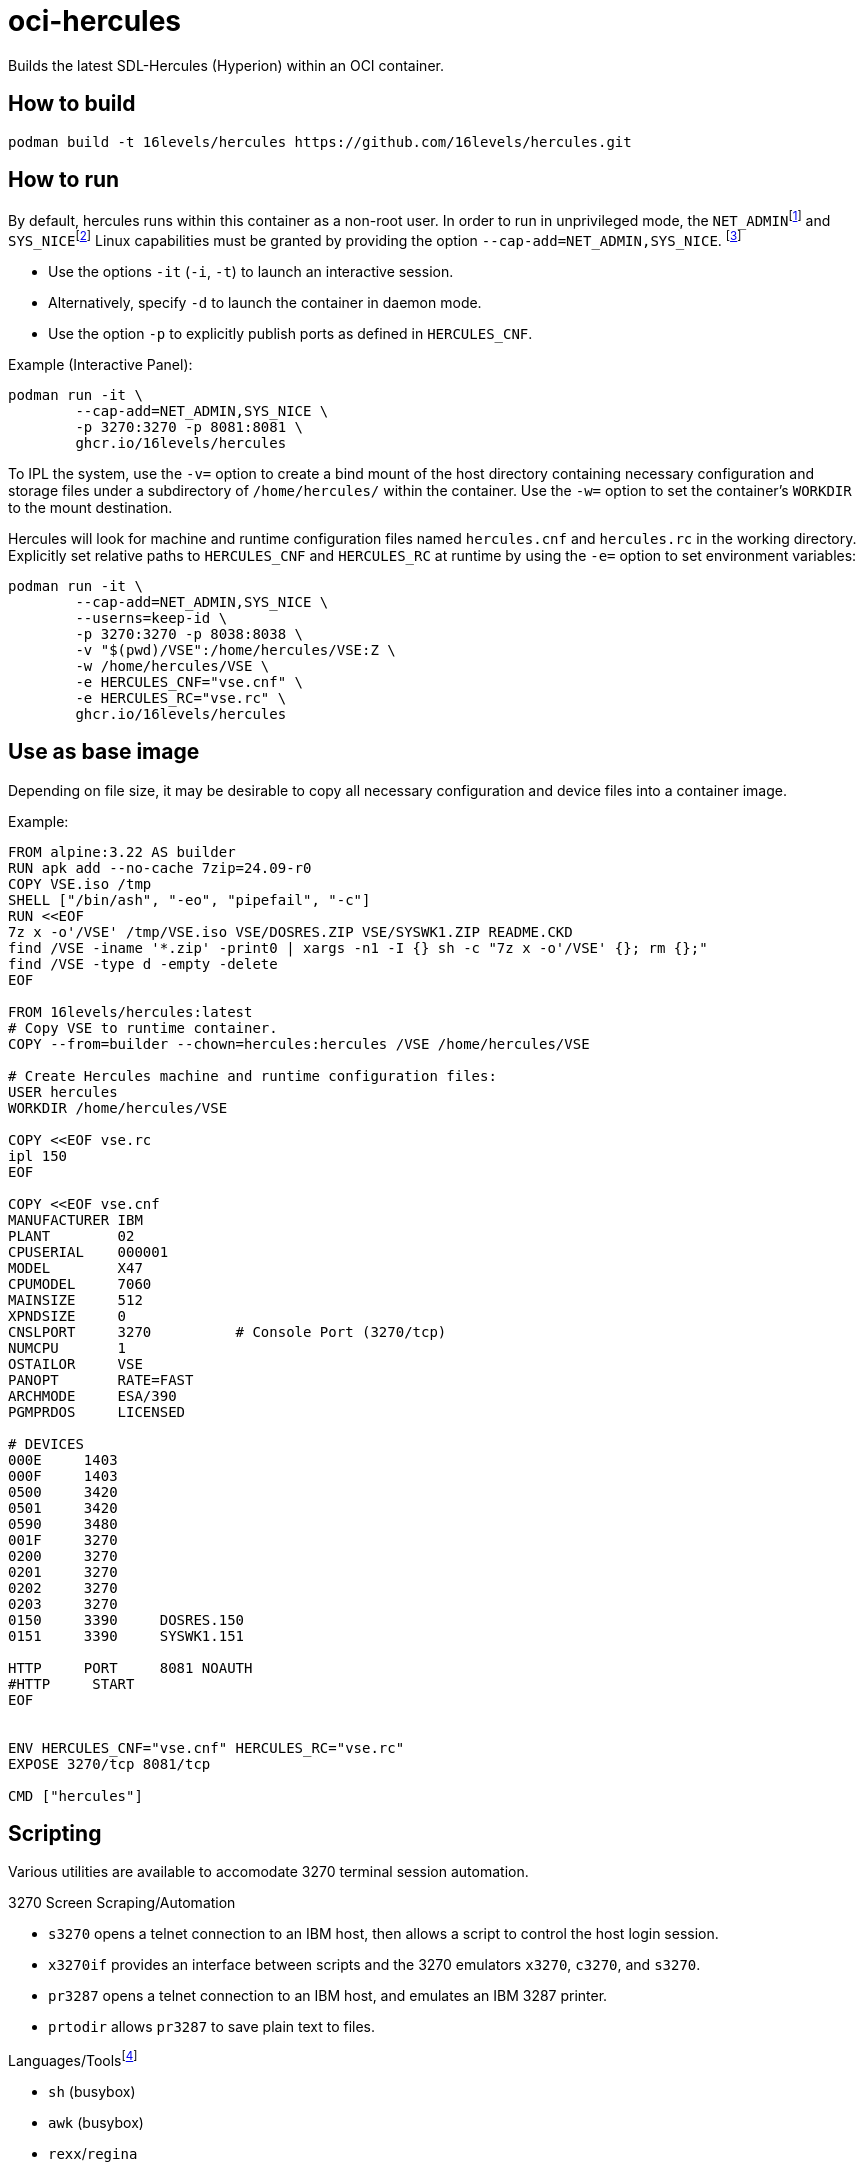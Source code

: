 :fn-net_admin: footnote:[Allows performing various network-related operations.]
:fn-sys_nice: footnote:[Allows raising process nice value (nice(2), setpriority(2)) and changing the nice value for arbitrary processes.]
:fn-cap: footnote:[See link:https://github.com/SDL-Hercules-390/hyperion/blob/master/readme/README.SETUID.md[Hercifc and Hercules as setuid root programs]]
:fn-languages: pass:c,q[footnote:[Additional languages, e.g., `bash`, `perl`, `python3`, `tcl`, can be added to the image with `apk add`.]]

# oci-hercules
Builds the latest SDL-Hercules (Hyperion) within an OCI container.

## How to build
[source, console]
----
podman build -t 16levels/hercules https://github.com/16levels/hercules.git
----

## How to run
By default, hercules runs within this container as a non-root user. In order to run in unprivileged mode, the `NET_ADMIN`{fn-net_admin} and `SYS_NICE`{fn-sys_nice} Linux capabilities must be granted by providing the option `--cap-add=NET_ADMIN,SYS_NICE`. {fn-cap}

- Use the options `-it` (`-i`, `-t`) to launch an interactive session. 
- Alternatively, specify `-d` to launch the container in daemon mode. 
- Use the option `-p` to explicitly publish ports as defined in `HERCULES_CNF`.

Example (Interactive Panel):
[source, console]
----
podman run -it \
        --cap-add=NET_ADMIN,SYS_NICE \
        -p 3270:3270 -p 8081:8081 \
        ghcr.io/16levels/hercules
----

To IPL the system, use the `-v=` option to create a bind mount of the host directory containing necessary configuration and storage files under a subdirectory of `/home/hercules/` within the container. Use the `-w=` option to set the container's `WORKDIR` to the mount destination.

Hercules will look for machine and runtime configuration files named `hercules.cnf` and `hercules.rc` in the working directory. Explicitly set relative paths to `HERCULES_CNF` and `HERCULES_RC` at runtime by using the `-e=` option to set environment variables: 

[source, console]
----
podman run -it \
        --cap-add=NET_ADMIN,SYS_NICE \
        --userns=keep-id \
        -p 3270:3270 -p 8038:8038 \
        -v "$(pwd)/VSE":/home/hercules/VSE:Z \
        -w /home/hercules/VSE \
        -e HERCULES_CNF="vse.cnf" \
        -e HERCULES_RC="vse.rc" \
        ghcr.io/16levels/hercules
----

## Use as base image
Depending on file size, it may be desirable to copy all necessary configuration and device files into a container image.

Example:
[source, dockerfile]
----
FROM alpine:3.22 AS builder
RUN apk add --no-cache 7zip=24.09-r0
COPY VSE.iso /tmp
SHELL ["/bin/ash", "-eo", "pipefail", "-c"]
RUN <<EOF
7z x -o'/VSE' /tmp/VSE.iso VSE/DOSRES.ZIP VSE/SYSWK1.ZIP README.CKD
find /VSE -iname '*.zip' -print0 | xargs -n1 -I {} sh -c "7z x -o'/VSE' {}; rm {};"
find /VSE -type d -empty -delete
EOF

FROM 16levels/hercules:latest
# Copy VSE to runtime container.
COPY --from=builder --chown=hercules:hercules /VSE /home/hercules/VSE

# Create Hercules machine and runtime configuration files:
USER hercules
WORKDIR /home/hercules/VSE

COPY <<EOF vse.rc
ipl 150
EOF

COPY <<EOF vse.cnf
MANUFACTURER IBM
PLANT        02
CPUSERIAL    000001
MODEL        X47
CPUMODEL     7060
MAINSIZE     512
XPNDSIZE     0
CNSLPORT     3270          # Console Port (3270/tcp)
NUMCPU       1
OSTAILOR     VSE
PANOPT       RATE=FAST
ARCHMODE     ESA/390
PGMPRDOS     LICENSED

# DEVICES
000E     1403
000F     1403
0500     3420
0501     3420
0590     3480
001F     3270
0200     3270
0201     3270
0202     3270
0203     3270
0150     3390     DOSRES.150
0151     3390     SYSWK1.151

HTTP     PORT     8081 NOAUTH
#HTTP     START
EOF


ENV HERCULES_CNF="vse.cnf" HERCULES_RC="vse.rc"
EXPOSE 3270/tcp 8081/tcp

CMD ["hercules"]
----

## Scripting
Various utilities are available to accomodate 3270 terminal session automation. 

.3270 Screen Scraping/Automation
* `s3270` opens a telnet connection to an IBM host, then allows a script to control the host login session. 
* `x3270if` provides an interface between scripts and the 3270 emulators `x3270`, `c3270`, and `s3270`.
* `pr3287` opens a telnet connection to an IBM host, and emulates an IBM 3287 printer.
* `prtodir` allows `pr3287` to save plain text to files.

.Languages/Tools{fn-languages}
* `sh` (busybox)
* `awk` (busybox)
* `rexx`/`regina`
* `expect`

Languages and tools may be invoked directly when running the container, used within a script ran by the container, or used within a `hercules` runtime configuration file (`HERCULES_RC`).

Example:
[source, title="hercules.rc"]
----
shcmdopt enable
ipl 150
pause 1
* Opening `s3270` master console script session on port 7320:
sh s3270 -scriptport 7320 -trace -tracefile ipl.trace &
pause 1
sh x3270if -t 7320 'connect(127.0.0.1:3270)'
pause 1
* Responding to messages on master console...
sh x3270if -t 7320 enter
pause 1
sh x3270if -t 7320 'string "0 delete\n"'
shcmdopt disable
----


